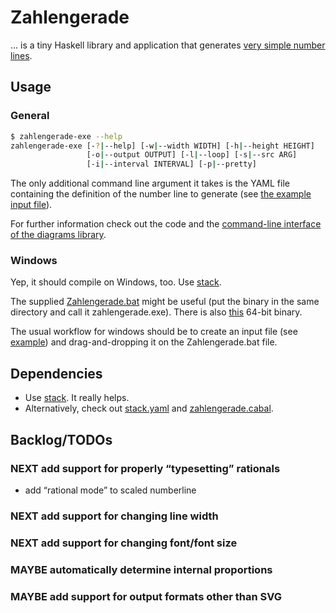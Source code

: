 * Zahlengerade
  … is a tiny Haskell library and application that generates [[file:2017-02-05%20Stand.svg][very simple number lines]].
** Usage
*** General
    #+BEGIN_SRC sh
    $ zahlengerade-exe --help
    zahlengerade-exe [-?|--help] [-w|--width WIDTH] [-h|--height HEIGHT]
                     [-o|--output OUTPUT] [-l|--loop] [-s|--src ARG]
                     [-i|--interval INTERVAL] [-p|--pretty]
    #+END_SRC

    The only additional command line argument it takes is the YAML file
    containing the definition of the number line to generate (see [[file:example-input.yaml][the example
    input file]]).

    For further information check out the code and the [[http://projects.haskell.org/diagrams/doc/cmdline.html][command-line interface
    of the diagrams library]].
*** Windows
    Yep, it should compile on Windows, too.  Use [[https://docs.haskellstack.org/en/stable/README/][stack]].

    The supplied [[file:Zahlengerade.bat][Zahlengerade.bat]] might be useful (put the binary in the same
    directory and call it zahlengerade.exe).  There is also [[https://www.dropbox.com/s/pgpprd9727rr8io/zahlengerade-2.1.zip?dl=0][this]] 64-bit binary.

    The usual workflow for windows should be to create an input file (see
    [[file:example-input.yaml][example]]) and drag-and-dropping it on the Zahlengerade.bat file.
** Dependencies
   - Use [[https://docs.haskellstack.org/en/stable/README/][stack]].  It really helps.
   - Alternatively, check out [[file:stack.yaml][stack.yaml]] and [[file:zahlengerade.cabal][zahlengerade.cabal]].
** Backlog/TODOs
*** NEXT add support for properly “typesetting” rationals
    - add “rational mode” to scaled numberline
*** NEXT add support for changing line width
*** NEXT add support for changing font/font size
*** MAYBE automatically determine internal proportions
*** MAYBE add support for output formats other than SVG
